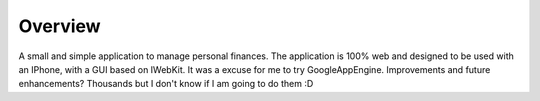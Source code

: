 Overview
========

A small and simple application to manage personal finances. The application is 100% web and designed to be used with an IPhone, with a GUI based on IWebKit. It was a excuse for me to try GoogleAppEngine. Improvements and future enhancements? Thousands but I don't know if I am going to do them :D

